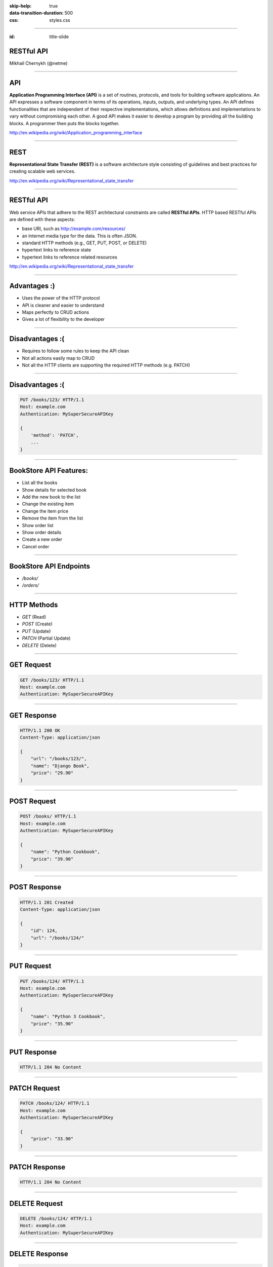 .. title:: RESTful API

:skip-help: true
:data-transition-duration: 500
:css: styles.css

----

:id: title-slide


RESTful API
===========


Mikhail Chernykh (@netme)

.. image:: https://rhodecode.com/wp-content/uploads/2015/04/logo-no-label-400px-277x300.png
    :height: 60px


----

API
===

**Application Programming Interface (API)** is a set of routines, protocols, and tools for building software applications. An API expresses a software component in terms of its operations, inputs, outputs, and underlying types. An API defines functionalities that are independent of their respective implementations, which allows definitions and implementations to vary without compromising each other. A good API makes it easier to develop a program by providing all the building blocks. A programmer then puts the blocks together.


http://en.wikipedia.org/wiki/Application_programming_interface

----

REST
====

**Representational State Transfer (REST)** is a software architecture style consisting of guidelines and best practices for creating scalable web services.

http://en.wikipedia.org/wiki/Representational_state_transfer

----

RESTful API
===========

Web service APIs that adhere to the REST architectural constraints are called **RESTful APIs**. HTTP based RESTful APIs are defined with these aspects:

* base URI, such as http://example.com/resources/
* an Internet media type for the data. This is often JSON.
* standard HTTP methods (e.g., GET, PUT, POST, or DELETE)
* hypertext links to reference state
* hypertext links to reference related resources

http://en.wikipedia.org/wiki/Representational_state_transfer

----

Advantages :)
=============

* Uses the power of the HTTP protocol
* API is cleaner and easier to understand
* Maps perfectly to CRUD actions
* Gives a lot of flexibility to the developer

----

Disadvantages :(
================

* Requires to follow some rules to keep the API clean
* Not all actions easily map to CRUD
* Not all the HTTP clients are supporting the required HTTP methods (e.g. PATCH)

----

Disadvantages :(
================

.. code:: http

    PUT /books/123/ HTTP/1.1
    Host: example.com
    Authentication: MySuperSecureAPIKey

    {
        'method': 'PATCH',
        ...
    }

----

BookStore API Features:
=======================

* List all the books
* Show details for selected book
* Add the new book to the list
* Change the existing item
* Change the item price
* Remove the item from the list
* Show order list
* Show order details
* Create a new order
* Cancel order

----

BookStore API Endpoints
=======================

* `/books/`
* `/orders/`

----

HTTP Methods
============

* `GET` (Read)
* `POST` (Create)
* `PUT` (Update)
* `PATCH` (Partial Update)
* `DELETE` (Delete)

----

GET Request
===========

.. code:: http

    GET /books/123/ HTTP/1.1
    Host: example.com
    Authentication: MySuperSecureAPIKey

----


GET Response
============

.. code:: http

    HTTP/1.1 200 OK
    Content-Type: application/json

    {
        "url": "/books/123/",
        "name": "Django Book",
        "price": "29.90"
    }

----

POST Request
============

.. code:: http

    POST /books/ HTTP/1.1
    Host: example.com
    Authentication: MySuperSecureAPIKey

    {
        "name": "Python Cookbook",
        "price": "39.90"
    }

----

POST Response
=============

.. code:: http

    HTTP/1.1 201 Created
    Content-Type: application/json

    {
        "id": 124,
        "url": "/books/124/"
    }

----

PUT Request
===========

.. code:: http

    PUT /books/124/ HTTP/1.1
    Host: example.com
    Authentication: MySuperSecureAPIKey

    {
        "name": "Python 3 Cookbook",
        "price": "35.90"
    }

----

PUT Response
============

.. code:: http

    HTTP/1.1 204 No Content


----

PATCH Request
=============

.. code:: http

    PATCH /books/124/ HTTP/1.1
    Host: example.com
    Authentication: MySuperSecureAPIKey

    {
        "price": "33.90"
    }

----

PATCH Response
==============

.. code:: http

    HTTP/1.1 204 No Content

----

DELETE Request
==============

.. code:: http

    DELETE /books/124/ HTTP/1.1
    Host: example.com
    Authentication: MySuperSecureAPIKey

----

DELETE Response
===============

.. code:: http

    HTTP/1.1 204 No Content

----

HTTP URL Parameters
===================

Usage: Send some parameters to the API, e.g. filters.

.. code:: http

    GET /books/?price_more_than=35.00 HTTP/1.1


----

HTTP Headers
============

Usage: Send some hidden parameters to the API, e.g. some flags which are  changing behaviour.

.. code:: http

    DELETE /books/124/ HTTP/1.1
    Host: example.com
    Authentication: MySuperSecureAPIKey
    X-Show-Archived-Books: true
    X-Show-Archived-Books-Since: 2014-06-01


----

HTTP Body Payload
=================

Usage: Send some data to the API.

.. code:: http

    POST /books/ HTTP/1.1
    Host: example.com
    Authentication: MySuperSecureAPIKey

    {
        "name": "Python Cookbook",
        "price": "39.90"
    }


----

:id: status-codes-slide


HTTP Status codes
=================

========================= ==================
Status Code               When to use
========================= ==================
200 OK                    Successful GET request
201 Created               Successful POST request
202 Accepted              When data is accepted for computation
204 No Content            Successful PUT, PATCH and DELETE
400 Bad Request           The provided data has errors
401 Unauthorized          User is unauthorized
403 Forbidden             User has not enough permissions
405 Method Not Allowed    When a provided HTTP method is not supported
409 Conflict              The given data has conflicts with existing data
500 Application Error     Oh noooooo :-(
========================= ==================


----

REST Clients
============

* POSTman (Chrome)
* Advanced REST Client (Chrome)
* curl (command line)


----

Let's Practice
==============

.. todo: Add link to the github

----

Links
=====

.. todo


